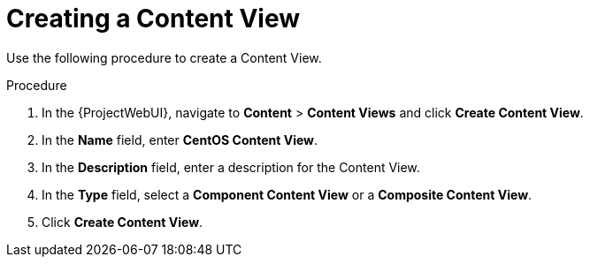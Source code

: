 [id="Creating_a_Content_View_short_{context}"]
= Creating a Content View

Use the following procedure to create a Content View.

.Procedure
. In the {ProjectWebUI}, navigate to *Content* > *Content Views* and click *Create Content View*.
. In the *Name* field, enter *CentOS Content View*.
. In the *Description* field, enter a description for the Content View.
. In the *Type* field, select a *Component Content View* or a *Composite Content View*.
. Click *Create Content View*.

